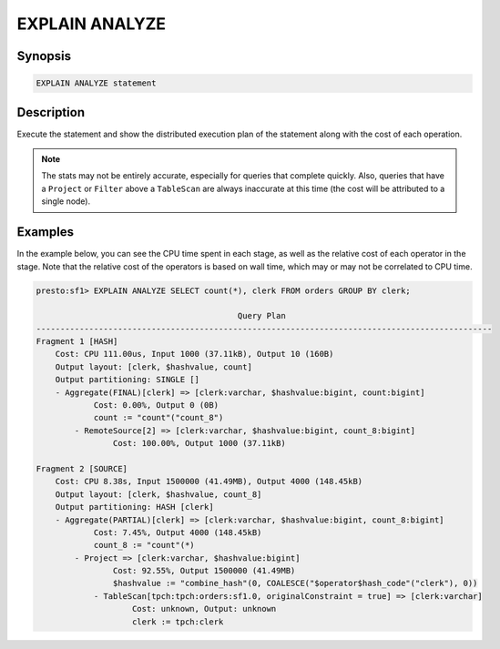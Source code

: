 ===============
EXPLAIN ANALYZE
===============

Synopsis
--------

.. code-block:: none

    EXPLAIN ANALYZE statement

Description
-----------

Execute the statement and show the distributed execution plan of the statement
along with the cost of each operation.

.. note::

    The stats may not be entirely accurate, especially for queries that complete quickly.
    Also, queries that have a ``Project`` or ``Filter`` above a ``TableScan`` are always
    inaccurate at this time (the cost will be attributed to a single node).

Examples
--------

In the example below, you can see the CPU time spent in each stage, as well as the relative
cost of each operator in the stage. Note that the relative cost of the operators is based on
wall time, which may or may not be correlated to CPU time.

.. code-block:: none

    presto:sf1> EXPLAIN ANALYZE SELECT count(*), clerk FROM orders GROUP BY clerk;

                                              Query Plan
    -----------------------------------------------------------------------------------------------
    Fragment 1 [HASH]
        Cost: CPU 111.00us, Input 1000 (37.11kB), Output 10 (160B)
        Output layout: [clerk, $hashvalue, count]
        Output partitioning: SINGLE []
        - Aggregate(FINAL)[clerk] => [clerk:varchar, $hashvalue:bigint, count:bigint]
                Cost: 0.00%, Output 0 (0B)
                count := "count"("count_8")
            - RemoteSource[2] => [clerk:varchar, $hashvalue:bigint, count_8:bigint]
                    Cost: 100.00%, Output 1000 (37.11kB)

    Fragment 2 [SOURCE]
        Cost: CPU 8.38s, Input 1500000 (41.49MB), Output 4000 (148.45kB)
        Output layout: [clerk, $hashvalue, count_8]
        Output partitioning: HASH [clerk]
        - Aggregate(PARTIAL)[clerk] => [clerk:varchar, $hashvalue:bigint, count_8:bigint]
                Cost: 7.45%, Output 4000 (148.45kB)
                count_8 := "count"(*)
            - Project => [clerk:varchar, $hashvalue:bigint]
                    Cost: 92.55%, Output 1500000 (41.49MB)
                    $hashvalue := "combine_hash"(0, COALESCE("$operator$hash_code"("clerk"), 0))
                - TableScan[tpch:tpch:orders:sf1.0, originalConstraint = true] => [clerk:varchar]
                        Cost: unknown, Output: unknown
                        clerk := tpch:clerk


